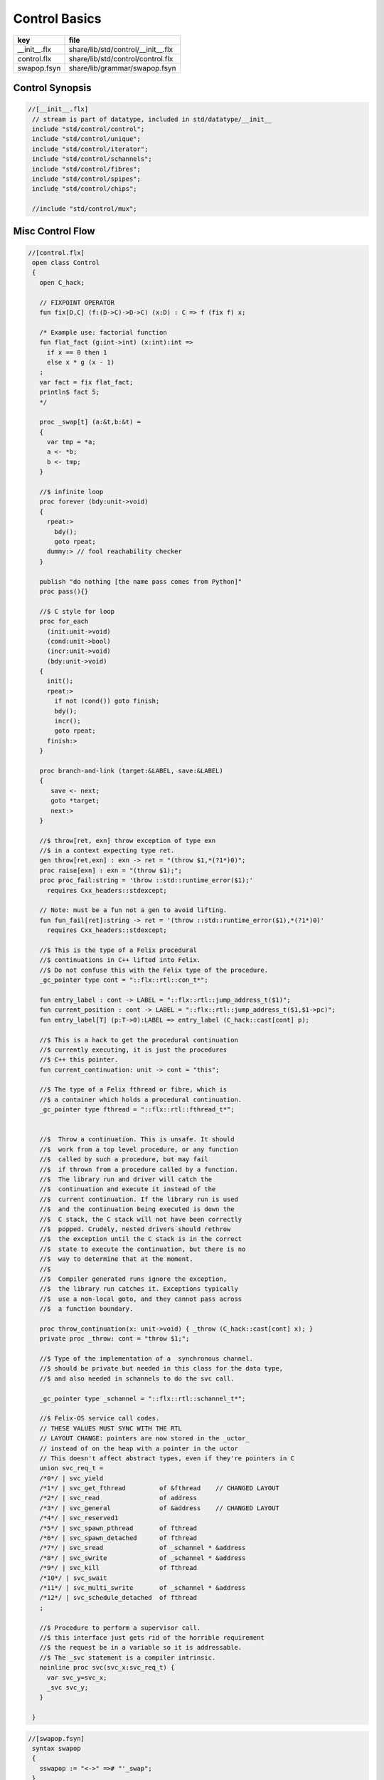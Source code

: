 
==============
Control Basics
==============

============ ==================================
key          file                               
============ ==================================
__init__.flx share/lib/std/control/__init__.flx 
control.flx  share/lib/std/control/control.flx  
swapop.fsyn  share/lib/grammar/swapop.fsyn      
============ ==================================

Control Synopsis
================


.. code-block:: felix

  //[__init__.flx]
   // stream is part of datatype, included in std/datatype/__init__
   include "std/control/control";
   include "std/control/unique";
   include "std/control/iterator";
   include "std/control/schannels";
   include "std/control/fibres";
   include "std/control/spipes";
   include "std/control/chips";
   
   //include "std/control/mux";
   

Misc Control Flow
=================


.. code-block:: felix

  //[control.flx]
   open class Control
   {
     open C_hack;
   
     // FIXPOINT OPERATOR
     fun fix[D,C] (f:(D->C)->D->C) (x:D) : C => f (fix f) x;
   
     /* Example use: factorial function
     fun flat_fact (g:int->int) (x:int):int =>
       if x == 0 then 1 
       else x * g (x - 1)
     ;
     var fact = fix flat_fact;
     println$ fact 5;
     */
   
     proc _swap[t] (a:&t,b:&t) =
     {
       var tmp = *a;
       a <- *b;
       b <- tmp;
     }
   
     //$ infinite loop
     proc forever (bdy:unit->void)
     {
       rpeat:>
         bdy();
         goto rpeat;
       dummy:> // fool reachability checker
     }
   
     publish "do nothing [the name pass comes from Python]"
     proc pass(){}
   
     //$ C style for loop
     proc for_each
       (init:unit->void)
       (cond:unit->bool)
       (incr:unit->void)
       (bdy:unit->void)
     {
       init();
       rpeat:>
         if not (cond()) goto finish;
         bdy();
         incr();
         goto rpeat;
       finish:>
     }
   
     proc branch-and-link (target:&LABEL, save:&LABEL)
     {
        save <- next;
        goto *target;
        next:>
     }
   
     //$ throw[ret, exn] throw exception of type exn
     //$ in a context expecting type ret. 
     gen throw[ret,exn] : exn -> ret = "(throw $1,*(?1*)0)";
     proc raise[exn] : exn = "(throw $1);";
     proc proc_fail:string = 'throw ::std::runtime_error($1);' 
       requires Cxx_headers::stdexcept;
   
     // Note: must be a fun not a gen to avoid lifting.
     fun fun_fail[ret]:string -> ret = '(throw ::std::runtime_error($1),*(?1*)0)' 
       requires Cxx_headers::stdexcept;
   
     //$ This is the type of a Felix procedural
     //$ continuations in C++ lifted into Felix.
     //$ Do not confuse this with the Felix type of the procedure.
     _gc_pointer type cont = "::flx::rtl::con_t*";
   
     fun entry_label : cont -> LABEL = "::flx::rtl::jump_address_t($1)";
     fun current_position : cont -> LABEL = "::flx::rtl::jump_address_t($1,$1->pc)";
     fun entry_label[T] (p:T->0):LABEL => entry_label (C_hack::cast[cont] p);
   
     //$ This is a hack to get the procedural continuation
     //$ currently executing, it is just the procedures
     //$ C++ this pointer.
     fun current_continuation: unit -> cont = "this";
   
     //$ The type of a Felix fthread or fibre, which is
     //$ a container which holds a procedural continuation.
     _gc_pointer type fthread = "::flx::rtl::fthread_t*";
   
   
     //$  Throw a continuation. This is unsafe. It should
     //$  work from a top level procedure, or any function
     //$  called by such a procedure, but may fail
     //$  if thrown from a procedure called by a function.
     //$  The library run and driver will catch the
     //$  continuation and execute it instead of the
     //$  current continuation. If the library run is used
     //$  and the continuation being executed is down the
     //$  C stack, the C stack will not have been correctly
     //$  popped. Crudely, nested drivers should rethrow
     //$  the exception until the C stack is in the correct
     //$  state to execute the continuation, but there is no
     //$  way to determine that at the moment.
     //$
     //$  Compiler generated runs ignore the exception,
     //$  the library run catches it. Exceptions typically
     //$  use a non-local goto, and they cannot pass across
     //$  a function boundary.
   
     proc throw_continuation(x: unit->void) { _throw (C_hack::cast[cont] x); }
     private proc _throw: cont = "throw $1;";
   
     //$ Type of the implementation of a  synchronous channel.
     //$ should be private but needed in this class for the data type,
     //$ and also needed in schannels to do the svc call.
   
     _gc_pointer type _schannel = "::flx::rtl::schannel_t*";
   
     //$ Felix-OS service call codes.
     // THESE VALUES MUST SYNC WITH THE RTL
     // LAYOUT CHANGE: pointers are now stored in the _uctor_
     // instead of on the heap with a pointer in the uctor
     // This doesn't affect abstract types, even if they're pointers in C
     union svc_req_t =
     /*0*/ | svc_yield
     /*1*/ | svc_get_fthread         of &fthread    // CHANGED LAYOUT
     /*2*/ | svc_read                of address
     /*3*/ | svc_general             of &address    // CHANGED LAYOUT
     /*4*/ | svc_reserved1
     /*5*/ | svc_spawn_pthread       of fthread
     /*6*/ | svc_spawn_detached      of fthread
     /*7*/ | svc_sread               of _schannel * &address
     /*8*/ | svc_swrite              of _schannel * &address
     /*9*/ | svc_kill                of fthread
     /*10*/ | svc_swait
     /*11*/ | svc_multi_swrite       of _schannel * &address 
     /*12*/ | svc_schedule_detached  of fthread
     ;
   
     //$ Procedure to perform a supervisor call. 
     //$ this interface just gets rid of the horrible requirement
     //$ the request be in a variable so it is addressable.
     //$ The _svc statement is a compiler intrinsic.
     noinline proc svc(svc_x:svc_req_t) {
       var svc_y=svc_x;
       _svc svc_y;
     }
   
   }


.. code-block:: felix

  //[swapop.fsyn]
   syntax swapop
   {
     sswapop := "<->" =># "'_swap";
   }



